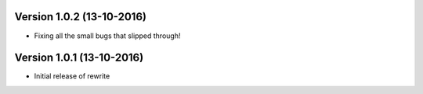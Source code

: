 Version 1.0.2 (13-10-2016)
===========================================================

*   Fixing all the small bugs that slipped through!

Version 1.0.1 (13-10-2016)
===========================================================

*   Initial release of rewrite
